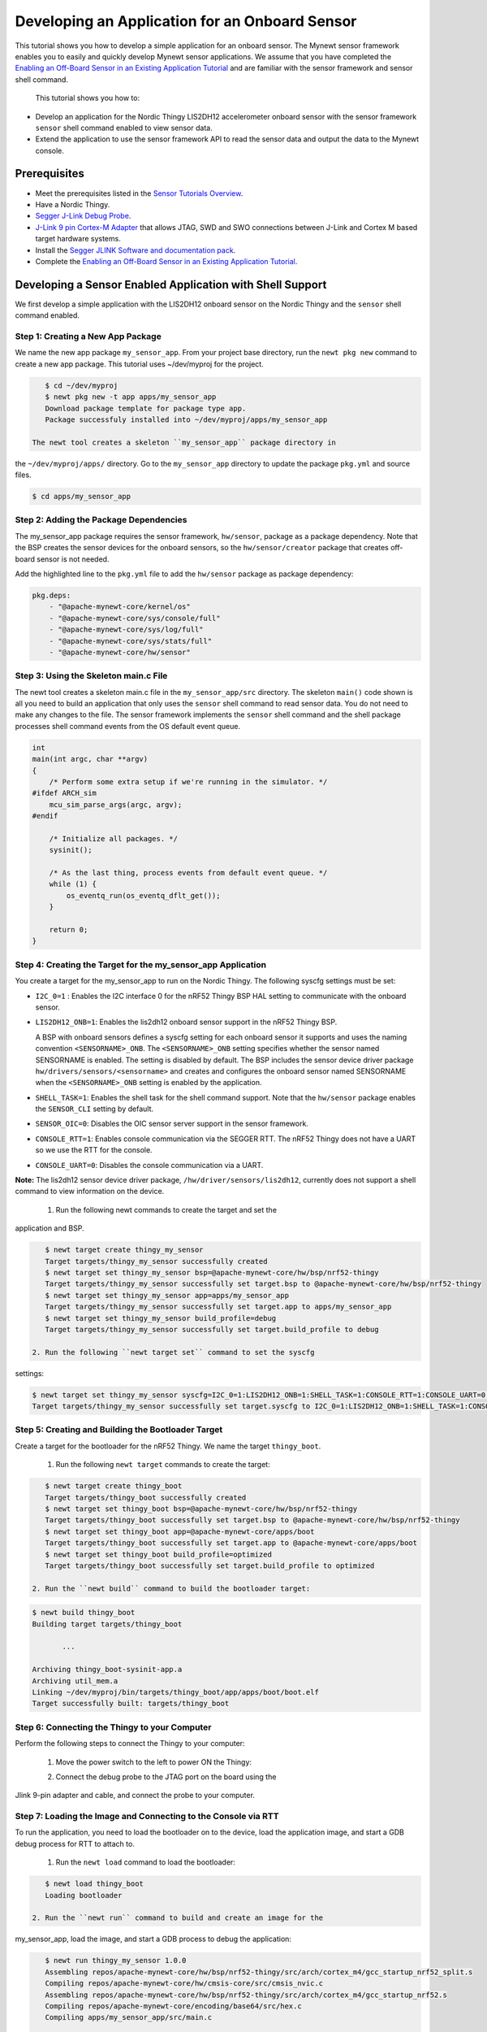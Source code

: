 Developing an Application for an Onboard Sensor
-----------------------------------------------

This tutorial shows you how to develop a simple application for an
onboard sensor. The Mynewt sensor framework enables you to easily and
quickly develop Mynewt sensor applications. We assume that you have
completed the `Enabling an Off-Board Sensor in an Existing Application
Tutorial </os/tutorials/sensors/sensor_nrf52_bno055.html>`__ and are
familiar with the sensor framework and sensor shell command.

 This tutorial shows you how to:

-  Develop an application for the Nordic Thingy LIS2DH12 accelerometer
   onboard sensor with the sensor framework ``sensor`` shell command
   enabled to view sensor data.
-  Extend the application to use the sensor framework API to read the
   sensor data and output the data to the Mynewt console.

Prerequisites
~~~~~~~~~~~~~

-  Meet the prerequisites listed in the `Sensor Tutorials
   Overview </os/tutorials/sensors/sensors.html>`__.
-  Have a Nordic Thingy.
-  `Segger J-Link Debug
   Probe <https://www.segger.com/jlink-debug-probes.html>`__.
-  `J-Link 9 pin Cortex-M
   Adapter <https://www.segger.com/jlink-adapters.html#CM_9pin>`__ that
   allows JTAG, SWD and SWO connections between J-Link and Cortex M
   based target hardware systems.
-  Install the `Segger JLINK Software and documentation
   pack <https://www.segger.com/jlink-software.html>`__.
-  Complete the `Enabling an Off-Board Sensor in an Existing Application
   Tutorial </os/tutorials/sensors/sensor_nrf52_bno055.html>`__.

Developing a Sensor Enabled Application with Shell Support
~~~~~~~~~~~~~~~~~~~~~~~~~~~~~~~~~~~~~~~~~~~~~~~~~~~~~~~~~~

We first develop a simple application with the LIS2DH12 onboard sensor
on the Nordic Thingy and the ``sensor`` shell command enabled.

Step 1: Creating a New App Package
^^^^^^^^^^^^^^^^^^^


We name the new app package ``my_sensor_app``. From your project base
directory, run the ``newt pkg new`` command to create a new app package.
This tutorial uses ~/dev/myproj for the project.

.. code-block:: console

    $ cd ~/dev/myproj
    $ newt pkg new -t app apps/my_sensor_app
    Download package template for package type app.
    Package successfuly installed into ~/dev/myproj/apps/my_sensor_app

 The newt tool creates a skeleton ``my_sensor_app`` package directory in
the ``~/dev/myproj/apps/`` directory. Go to the ``my_sensor_app``
directory to update the package ``pkg.yml`` and source files.

.. code-block:: console


    $ cd apps/my_sensor_app

Step 2: Adding the Package Dependencies
^^^^^^^^^^^^^^^^^^^


The my\_sensor\_app package requires the sensor framework,
``hw/sensor``, package as a package dependency. Note that the BSP
creates the sensor devices for the onboard sensors, so the
``hw/sensor/creator`` package that creates off-board sensor is not
needed.

Add the highlighted line to the ``pkg.yml`` file to add the
``hw/sensor`` package as package dependency:

.. code:: hl_lines="6"


    pkg.deps:
        - "@apache-mynewt-core/kernel/os"
        - "@apache-mynewt-core/sys/console/full"
        - "@apache-mynewt-core/sys/log/full"
        - "@apache-mynewt-core/sys/stats/full"
        - "@apache-mynewt-core/hw/sensor"

Step 3: Using the Skeleton main.c File
^^^^^^^^^^^^^^^^^^^


The newt tool creates a skeleton main.c file in the
``my_sensor_app/src`` directory. The skeleton ``main()`` code shown is
all you need to build an application that only uses the ``sensor`` shell
command to read sensor data. You do not need to make any changes to the
file. The sensor framework implements the ``sensor`` shell command and
the shell package processes shell command events from the OS default
event queue.

.. code:: c


    int
    main(int argc, char **argv)
    {
        /* Perform some extra setup if we're running in the simulator. */
    #ifdef ARCH_sim
        mcu_sim_parse_args(argc, argv);
    #endif

        /* Initialize all packages. */
        sysinit();

        /* As the last thing, process events from default event queue. */
        while (1) {
            os_eventq_run(os_eventq_dflt_get());
        }

        return 0;
    }

Step 4: Creating the Target for the my\_sensor\_app Application
^^^^^^^^^^^^^^^^^^^


You create a target for the my\_sensor\_app to run on the Nordic Thingy.
The following syscfg settings must be set:

-  ``I2C_0=1`` : Enables the I2C interface 0 for the nRF52 Thingy BSP
   HAL setting to communicate with the onboard sensor.
-  ``LIS2DH12_ONB=1``: Enables the lis2dh12 onboard sensor support in
   the nRF52 Thingy BSP.

   A BSP with onboard sensors defines a syscfg setting for each onboard
   sensor it supports and uses the naming convention
   ``<SENSORNAME>_ONB``. The ``<SENSORNAME>_ONB`` setting specifies
   whether the sensor named SENSORNAME is enabled. The setting is
   disabled by default. The BSP includes the sensor device driver
   package ``hw/drivers/sensors/<sensorname>`` and creates and
   configures the onboard sensor named SENSORNAME when the
   ``<SENSORNAME>_ONB`` setting is enabled by the application.

-  ``SHELL_TASK=1``: Enables the shell task for the shell command
   support. Note that the ``hw/sensor`` package enables the
   ``SENSOR_CLI`` setting by default.
-  ``SENSOR_OIC=0``: Disables the OIC sensor server support in the
   sensor framework.
-  ``CONSOLE_RTT=1``: Enables console communication via the SEGGER RTT.
   The nRF52 Thingy does not have a UART so we use the RTT for the
   console.
-  ``CONSOLE_UART=0``: Disables the console communication via a UART.

**Note:** The lis2dh12 sensor device driver package,
``/hw/driver/sensors/lis2dh12``, currently does not support a shell
command to view information on the device.

 1. Run the following newt commands to create the target and set the
application and BSP.

.. code-block:: console


    $ newt target create thingy_my_sensor
    Target targets/thingy_my_sensor successfully created
    $ newt target set thingy_my_sensor bsp=@apache-mynewt-core/hw/bsp/nrf52-thingy
    Target targets/thingy_my_sensor successfully set target.bsp to @apache-mynewt-core/hw/bsp/nrf52-thingy
    $ newt target set thingy_my_sensor app=apps/my_sensor_app
    Target targets/thingy_my_sensor successfully set target.app to apps/my_sensor_app
    $ newt target set thingy_my_sensor build_profile=debug
    Target targets/thingy_my_sensor successfully set target.build_profile to debug

 2. Run the following ``newt target set`` command to set the syscfg
settings:

.. code-block:: console


    $ newt target set thingy_my_sensor syscfg=I2C_0=1:LIS2DH12_ONB=1:SHELL_TASK=1:CONSOLE_RTT=1:CONSOLE_UART=0:SENSOR_OIC=0
    Target targets/thingy_my_sensor successfully set target.syscfg to I2C_0=1:LIS2DH12_ONB=1:SHELL_TASK=1:CONSOLE_RTT=1:CONSOLE_UART=0:SENSOR_OIC=0

Step 5: Creating and Building the Bootloader Target
^^^^^^^^^^^^^^^^^^^


Create a target for the bootloader for the nRF52 Thingy. We name the
target ``thingy_boot``.

 1. Run the following ``newt target`` commands to create the target:

.. code-block:: console


    $ newt target create thingy_boot
    Target targets/thingy_boot successfully created
    $ newt target set thingy_boot bsp=@apache-mynewt-core/hw/bsp/nrf52-thingy
    Target targets/thingy_boot successfully set target.bsp to @apache-mynewt-core/hw/bsp/nrf52-thingy
    $ newt target set thingy_boot app=@apache-mynewt-core/apps/boot
    Target targets/thingy_boot successfully set target.app to @apache-mynewt-core/apps/boot
    $ newt target set thingy_boot build_profile=optimized
    Target targets/thingy_boot successfully set target.build_profile to optimized

 2. Run the ``newt build`` command to build the bootloader target:

.. code-block:: console


    $ newt build thingy_boot
    Building target targets/thingy_boot

           ...

    Archiving thingy_boot-sysinit-app.a
    Archiving util_mem.a
    Linking ~/dev/myproj/bin/targets/thingy_boot/app/apps/boot/boot.elf
    Target successfully built: targets/thingy_boot

Step 6: Connecting the Thingy to your Computer
^^^^^^^^^^^^^^^^^^^

Perform the following steps to connect the Thingy to your computer:

 1. Move the power switch to the left to power ON the Thingy:

 |Thingy|

 2. Connect the debug probe to the JTAG port on the board using the
Jlink 9-pin adapter and cable, and connect the probe to your computer.

 |J-Link debug probe to Thingy|

.. raw:: html

   <p>

Step 7: Loading the Image and Connecting to the Console via RTT
^^^^^^^^^^^^^^^^^^^


To run the application, you need to load the bootloader on to the
device, load the application image, and start a GDB debug process for
RTT to attach to.

 1. Run the ``newt load`` command to load the bootloader:

.. code-block:: console


    $ newt load thingy_boot
    Loading bootloader

 2. Run the ``newt run`` command to build and create an image for the
my\_sensor\_app, load the image, and start a GDB process to debug the
application:

.. code-block:: console


    $ newt run thingy_my_sensor 1.0.0
    Assembling repos/apache-mynewt-core/hw/bsp/nrf52-thingy/src/arch/cortex_m4/gcc_startup_nrf52_split.s
    Compiling repos/apache-mynewt-core/hw/cmsis-core/src/cmsis_nvic.c
    Assembling repos/apache-mynewt-core/hw/bsp/nrf52-thingy/src/arch/cortex_m4/gcc_startup_nrf52.s
    Compiling repos/apache-mynewt-core/encoding/base64/src/hex.c
    Compiling apps/my_sensor_app/src/main.c

        ...

    Archiving thingy_my_sensor-sysinit-app.a
    Archiving time_datetime.a
    Archiving util_cbmem.a
    Archiving util_crc.a
    Archiving util_mem.a
    Archiving util_parse.a
    Linking ~/dev/myproj/bin/targets/thingy_my_sensor/app/apps/my_sensor_app/my_sensor_app.elf
    App image succesfully generated: ~/dev/myproj/bin/targets/thingy_my_sensor/app/apps/my_sensor_app/my_sensor_app.img
    Loading app image into slot 1
    [~/dev/myproj/repos/apache-mynewt-core/hw/bsp/nrf52-thingy/nrf52-thingy_debug.sh ~/dev/myproj/repos/apache-mynewt-core/hw/bsp/nrf52-thingy ~/dev/myproj/bin/targets/thingy_my_sensor/app/apps/my_sensor_app/my_sensor_app]
    Debugging ~/dev/myproj/bin/targets/thingy_my_sensor/app/apps/my_sensor_app/my_sensor_app.elf
    GNU gdb (GNU Tools for ARM Embedded Processors) 7.8.0.20150604-cvs
    Copyright (C) 2014 Free Software Foundation, Inc.
    License GPLv3+: GNU GPL version 3 or later <http://gnu.org/licenses/gpl.html>
    This is free software: you are free to change and redistribute it.
    There is NO WARRANTY, to the extent permitted by law.  Type "show copying"
    and "show warranty" for details.
    This GDB was configured as "--host=x86_64-apple-darwin10 --target=arm-none-eabi".
    Type "show configuration" for configuration details.
    For bug reporting instructions, please see:
    <http://www.gnu.org/software/gdb/bugs/>.
    Find the GDB manual and other documentation resources online at:
    <http://www.gnu.org/software/gdb/documentation/>.
    For help, type "help".
    Type "apropos word" to search for commands related to "word"...
    Reading symbols from ~/dev/myproj/bin/targets/thingy_my_sensor/app/apps/my_sensor_app/my_sensor_app.elf...done.
    os_tick_idle (ticks=24)
        at repos/apache-mynewt-core/hw/mcu/nordic/nrf52xxx/src/hal_os_tick.c:204
    204     if (ticks > 0) {
    Resetting target
    0x000000dc in ?? ()
    (gdb)

 3. Enter ``c <return>`` in the (gdb) prompt to continue.

 4. Run the following telnet command to connect to the Mynewt console
via RTT and enter <return> to get the shell prompt after you are
connected.

.. code-block:: console


    $ telnet localhost 19021
    Trying ::1...
    telnet: connect to address ::1: Connection refused
    Trying 127.0.0.1...
    Connected to localhost.
    Escape character is '^]'.
    SEGGER J-Link V6.14h - Real time terminal output
    SEGGER J-Link ARM V10.0, SN=600000268
    Process: JLinkGDBServer

    011468 compat>

Step 8: Viewing the list of Sensors and Sensor Data
^^^^^^^^^^^^^^^^^^^


 1. Enter ``sensor list`` to see the sensors that are registered with
the sensor manager. You should see the ``lis2dh12_0`` sensor. This
sensor is only configured for the accelerometer (0x1).

.. code-block:: console


    011468 compat> sensor list
    sensor list
    029706 sensor dev = lis2dh12_0, configured type = 0x1
    029707 compat>

 2. Enter the ``sensor read`` command to read some data samples from the
accelerometer:

.. code-block:: console


    029707 compat> sensor read lis2dh12_0 0x1 -n 5
    sensor read lis2dh12_0 0x1 -n 5
    042537 ts: [ secs: 331 usecs: 102682 cputime: 331436945 ]
    042537 x = 9.806650176 y = 58.839900992 z = -9894.910156
    042537 ts: [ secs: 331 usecs: 104832 cputime: 331439095 ]
    042537 x = 19.613300352 y = 98.066497804 z = -9924.330078
    042537 ts: [ secs: 331 usecs: 106988 cputime: 331441251 ]
    042537 x = 9.806650176 y = 49.033248902 z = -9904.716796
    042538 ts: [ secs: 331 usecs: 109137 cputime: 331443400 ]
    042538 x = 9.806650176 y = 29.419950496 z = -9904.716796
    042538 ts: [ secs: 331 usecs: 111288 cputime: 331445551 ]
    042538 x = 58.839900992 y = 0.000000000 z = -9816.457031
    042538 compat>

Extending the Application to Use the Sensor API to Read Sensor Data
~~~~~~~~~~~~~~~


As this tutorial demonstrates so far, the Mynewt sensor framework
enables you to easily and quickly develop an application with a sensor
and view the sensor data from the ``sensor`` shell command. We now
extend the application to use the sensor API to read the sensor data.

There are two sensor functions that you can use to read data from a
sensor device:

-  ``sensor_register_listener()``: This function allows you to register
   a listener for a sensor device. You specify a bit mask of the types
   of sensor data to listen for and a callback to call when data is read
   from the sensor device. The listener callback is called whenever the
   ``sensor_read()`` function reads data for a sensor type from a sensor
   device that the listener is listening for.

   The sensor framework supports polling of sensor devices. For a sensor
   device that has a polling rate configured, the sensor framework
   poller reads sensor data for all the configured sensor types from the
   sensor device at each polling interval and calls the registered
   listener callbacks with the sensor data.

-  ``sensor_read()``: This function reads sensor data from a sensor
   device and calls the specified user callback to receive the sensor
   data. You specify a bit mask of the types of sensor data to read from
   a sensor device and a callback. This callback is called for each
   sensor type you specify to read.

We first extend the application to a register a sensor listener to
demonstrate how to use the sensor framework polling support. We then
extend the application to use the ``sensor_read()`` function instead of
a listener. An application may not need to poll sensors. For example, an
application that processes remote requests for sensor data might only
read the sensor data when it receives a request.

Step 1: Modifying main.c to Add a Sensor Listener
^^^^^^^^^^^^^^^^^^^


Add the following code to the ``my_sensor_app/src/main.c`` file:

 1. Add the highlighted include files:

\`\`\`hl\_lines="4 5 6 7"

include "sysinit/sysinit.h"
===========================

include "os/os.h"
=================

include
========

include
========

include
========

include
========

\`\`\`

 2. Add the ``struct sensor * my_sensor``. This is the handle for the
sensor that the sensor API uses to perform operations on the sensor. We
set this variable when we lookup the sensor.

.. code:: c


    static struct sensor *my_sensor;

 3. Declare and initialize a sensor listener. You specify a bit mask for
the sensor types to listen for, the callback function, and an opaque
argument to pass to the callback. You initialize the type to
SENSOR\_TYPE\_ACCELEROMETER, the listener callback to the
``read_accelerometer()`` function, and the callback opaque argument to
the LISTENER\_CB value.

**Note**: We define LISTENER\_CB and READ\_CB values because we also use
the ``read_accelerometer()`` function as the callback for the
``sensor_read()`` function later in the tutorial. The LISTENER\_CB or
the READ\_CB value is passed to the ``read_accelerometer()`` function to
indicate whether it is invoked as a listener or a ``sensor_read()``
callback.

.. code:: c


    #define LISTENER_CB 1
    #define READ_CB 2

    static int read_accelerometer(struct sensor* sensor, void *arg, void *databuf, sensor_type_t type);

    static struct sensor_listener listener = {
       .sl_sensor_type = SENSOR_TYPE_ACCELEROMETER,
       .sl_func = read_accelerometer,
       .sl_arg = (void *)LISTENER_CB,
    };

 4. Add the code for the ``read_accelerometer()`` function. The sensor
data is stored in the ``databuf`` and ``type`` specifies the type of
sensor data.

.. code:: c


    static int
    read_accelerometer(struct sensor* sensor, void *arg, void *databuf, sensor_type_t type)
    {

        char tmpstr[13];
        struct sensor_accel_data *sad;

        if (!databuf) {
            return SYS_EINVAL;

        }
        sad = (struct sensor_accel_data *)databuf;

        if (!sad->sad_x_is_valid ||
            !sad->sad_y_is_valid ||
            !sad->sad_z_is_valid) {

            return SYS_EINVAL;
        }

        console_printf("%s: [ secs: %ld usecs: %d cputime: %u ]\n",
                       ((int)arg == LISTENER_CB) ? "LISTENER_CB" : "READ_CB",
                       (long int)sensor->s_sts.st_ostv.tv_sec,
                       (int)sensor->s_sts.st_ostv.tv_usec,
                       (unsigned int)sensor->s_sts.st_cputime);

        console_printf("x = %s ", sensor_ftostr(sad->sad_x, tmpstr, 13));
        console_printf("y = %s ", sensor_ftostr(sad->sad_y, tmpstr, 13));
        console_printf("z = %s\n\n", sensor_ftostr(sad->sad_z, tmpstr, 13));
        return 0;
    }

 5. Set the poll rate for the sensor to two seconds. The
``sensor_set_poll_rate_ms()`` function sets the poll rate for a named
sensor.

**Note:** You set the poll rate for a sensor programmatically and must
set the poll rate to a non zero value in order for the sensor manager to
poll the sensor. You may set a different poll rate for each sensor. The
sensor framework also defines a ``SENSOR_MGR_WAKEUP_RATE`` syscfg
setting that specifies the default rate that the sensor manager polls.
The sensor manager uses the poll rate for a sesnor if a sensor is
configured to poll more frequently than the ``SENSOR_MGR_WAKEUP_RATE``
setting value.

\`\`\`hl\_lines="1 2 7 13 14"

define MY\_SENSOR\_DEVICE "lis2dh12\_0"
=======================================

define MY\_SENSOR\_POLL\_TIME 2000
==================================

int main(int argc, char \*\*argv) { int rc ...

::

    /* Initialize all packages. */
    sysinit();

    rc = sensor_set_poll_rate_ms(MY_SENSOR_DEVICE, MY_SENSOR_POLL_TIME);
    assert(rc == 0);


    /* As the last thing, process events from default event queue. */
    while (1) {
        os_eventq_run(os_eventq_dflt_get());
    }

    return 0;

}

\`\`\`

 6. Look up the sensor by name to get the handle for the sensor and
register a listener for the sensor.

\`\`\`hl\_lines="9 10 11 12"

int main(int argc, char \*\*argv) { ...

::

    rc = sensor_set_poll_rate_ms(MY_SENSOR_DEVICE, MY_SENSOR_POLL_TIME);
    assert(rc == 0);

    my_sensor = sensor_mgr_find_next_bydevname(MY_SENSOR_DEVICE, NULL);
    assert(my_sensor != NULL);
    rc = sensor_register_listener(my_sensor, &listener);
    assert(rc == 0);

    /* As the last thing, process events from default event queue. */
    while (1) {
        os_eventq_run(os_eventq_dflt_get());
    }

    return 0;

}

\`\`\`

Step 2: Rebuilding the Application and Connecting to Console
^^^^^^^^^^^^^^^^^^^


 1. Run the ``newt run`` command to rebuild the application, create a
new image, load the image, and start a GDB process:

.. code-block:: console


    $ newt run thingy_my_sensor 2.0.0
    Compiling apps/my_sensor_app/src/main.c
    Archiving apps_my_sensor_app.a
    Linking ~/dev/myproj/bin/targets/thingy_my_sensor/app/apps/my_sensor_app/my_sensor_app.elf
    App image succesfully generated: ~/dev/myproj/bin/targets/thingy_my_sensor/app/apps/my_sensor_app/my_sensor_app.img
    Loading app image into slot 1
    [~/dev/myproj/repos/apache-mynewt-core/hw/bsp/nrf52-thingy/nrf52-thingy_debug.sh ~/dev/myproj/repos/apache-mynewt-core/hw/bsp/nrf52-thingy ~/dev/myproj/bin/targets/thingy_my_sensor/app/apps/my_sensor_app/my_sensor_app]
    Debugging ~/dev/myproj/bin/targets/thingy_my_sensor/app/apps/my_sensor_app/my_sensor_app.elf
    GNU gdb (GNU Tools for ARM Embedded Processors) 7.8.0.20150604-cvs

        ...

    Reading symbols from ~/dev/myproj/bin/targets/thingy_my_sensor/app/apps/my_sensor_app/my_sensor_app.elf...done.
    os_tick_idle (ticks=12)
        at repos/apache-mynewt-core/hw/mcu/nordic/nrf52xxx/src/hal_os_tick.c:204
    204     if (ticks > 0) {
    Resetting target
    0x000000dc in ?? ()
    (gdb) c
    Continuing.

 2. Connect to the console via RTT:

.. code-block:: console


    $ telnet localhost 19021

    Connected to localhost.
    Escape character is '^]'.
    SEGGER J-Link V6.14h - Real time terminal output
    J-Link OB-SAM3U128-V2-NordicSemi compiled Mar  2 2017 12:22:13 V1.0, SN=682562963
    Process: JLinkGDBServer
    000003 LISTENER_CB: [ secs: 0 usecs: 23407 cputime: 331783 ]
    000003 x = 117.67980192 y = -19.61330035 z = -9885.103515

    000259 LISTENER_CB: [ secs: 2 usecs: 21190 cputime: 2327645 ]
    000259 x = 117.67980192 y = -9.806650176 z = -9914.523437

    000515 LISTENER_CB: [ secs: 4 usecs: 17032 cputime: 4323487 ]
    000515 x = 78.453201280 y = 0.000000000 z = -9924.330078

    000771 LISTENER_CB: [ secs: 6 usecs: 13131 cputime: 6319586 ]
    000771 x = 117.67980192 y = -19.61330035 z = -9914.523437

    001027 LISTENER_CB: [ secs: 8 usecs: 8810 cputime: 8315265 ]
    001027 x = 127.48645020 y = 0.000000000 z = -9924.330078

    001283 LISTENER_CB: [ secs: 10 usecs: 4964 cputime: 10311419 ]
    001283 x = 58.839900992 y = -9.806650176 z = -9885.103515

You should see the accelerometer sensor data output from the listener
callback.

Step 3: Modifying main.c to Use sensor\_read() Instead of a Listener
^^^^^^^^^^^^^^^^^^^

Lets extend the application to use the ``sensor_read()`` function
instead of a listener. We setup an OS callout to call the
``sensor_read()`` function for illustration purposes. A real application
will most likely read the sensor data when it gets a request or some
other event.

 1. Add an OS callout and initialize an OS timer to fire every 5
seconds. The timer callback calls the ``sensor_read()`` function to read
the sensor data. The ``read_accelerometer()`` callback is called when
the sensor data is read. The READ\_CB value is passed to the
``read_accelerometer()`` function and indicates that the callback is
from the ``sensor_read()`` function and not from the listener.

.. code:: c

    /*
     * Event callback function for timer events. The callback reads the sensor data
     */

    #define READ_SENSOR_INTERVAL (5 * OS_TICKS_PER_SEC)

    static struct os_callout sensor_callout;

    static void
    timer_ev_cb(struct os_event *ev)
    {


        assert(ev != NULL);

        /*
         * Read the accelerometer sensor.  Pass the READ_CB value for the callback opaque
         * arg to indicate that it is the sensor_read() callback.
         */
        sensor_read(my_sensor, SENSOR_TYPE_ACCELEROMETER, read_accelerometer,
                     (void *)READ_CB, OS_TIMEOUT_NEVER);
        os_callout_reset(&sensor_callout, READ_SENSOR_INTERVAL);
        return;
    }


    static void
    init_timer(void)
    {
        /*
         * Initialize the callout for a timer event.
         */
        os_callout_init(&sensor_callout, os_eventq_dflt_get(),
                        timer_ev_cb, NULL);

        os_callout_reset(&sensor_callout, READ_SENSOR_INTERVAL);
        return;

    }

 2. Remove the listener registration and call the ``init_timer()``
function in ``main()``. You can delete the
``sensor_register_listener()`` function call, but we call the
``sensor_unregister_listener()`` function to illustrate how to use this
function.

\`\`\`hl\_lines="10 11 13"

| int main(int argc, char \*\*argv) {
| ...

::

    assert(my_sensor != NULL);
    rc = sensor_register_listener(my_sensor, &listener);
    assert(rc == 0);

    rc = sensor_unregister_listener(my_sensor, &listener);
    assert(rc == 0);

    init_timer();

    /* As the last thing, process events from default event queue. */
    while (1) {
        os_eventq_run(os_eventq_dflt_get());
    }

    return 0;

}

\`\`\`

Step 4: Rebuilding the Application and Connecting to Console
^^^^^^^^^^^^^^^^^^^

1. Run the ``newt run`` command to rebuild the application, create an new
image, and start a GDB process:

.. code-block:: console


    $ newt run thingy_my_sensor 3.0.0
    Compiling apps/my_sensor_app/src/main.c
    Archiving apps_my_sensor_app.a
    Linking ~/dev/myproj/bin/targets/thingy_my_sensor/app/apps/my_sensor_app/my_sensor_app.elf
    App image succesfully generated: ~/dev/myproj/bin/targets/thingy_my_sensor/app/apps/my_sensor_app/my_sensor_app.img
    Loading app image into slot 1
    [~/dev/myproj/repos/apache-mynewt-core/hw/bsp/nrf52-thingy/nrf52-thingy_debug.sh ~/dev/myproj/repos/apache-mynewt-core/hw/bsp/nrf52-thingy ~/dev/myproj/bin/targets/thingy_my_sensor/app/apps/my_sensor_app/my_sensor_app]
    Debugging ~/dev/myproj/bin/targets/thingy_my_sensor/app/apps/my_sensor_app/my_sensor_app.elf
    GNU gdb (GNU Tools for ARM Embedded Processors) 7.8.0.20150604-cvs

         ...

    Reading symbols from ~/dev/myproj/bin/targets/thingy_my_sensor/app/apps/my_sensor_app/my_sensor_app.elf...done.
    os_tick_idle (ticks=12)
        at repos/apache-mynewt-core/hw/mcu/nordic/nrf52xxx/src/hal_os_tick.c:204
    204     if (ticks > 0) {
    Resetting target
    0x000000dc in ?? ()
    (gdb) c
    Continuing.

 3. Connect to the console via RTT:

.. code-block:: console


    $ telnet localhost 19021
    Trying ::1...
    telnet: connect to address ::1: Connection refused
    Trying 127.0.0.1...
    Connected to localhost.
    Escape character is '^]'.
    SEGGER J-Link V6.14h - Real time terminal output
    J-Link OB-SAM3U128-V2-NordicSemi compiled Mar  2 2017 12:22:13 V1.0, SN=682562963
    Process: JLinkGDBServer


    000629 compat> READ_CB: [ secs: 5 usecs: 4088 cputime: 5295643 ]
    000642 x = 98.066497804 y = 0.000000000 z = -9806.650390

    001282 READ_CB: [ secs: 9 usecs: 992459 cputime: 10284014 ]
    001282 x = 117.67980192 y = -39.22660064 z = -9894.910156

    001922 READ_CB: [ secs: 14 usecs: 981159 cputime: 15272714 ]
    001922 x = 78.453201280 y = -29.41995049 z = -9885.103515

    002562 READ_CB: [ secs: 19 usecs: 970088 cputime: 20261643 ]
    002562 x = 107.87315366 y = -29.41995049 z = -9885.103515

You should see the accelerometer sensor data output from the sensor read
data callback.

.. |Thingy| image:: /os/tutorials/pics/thingy.jpg
.. |J-Link debug probe to Thingy| image:: /os/tutorials/pics/thingy_jlink.jpg
